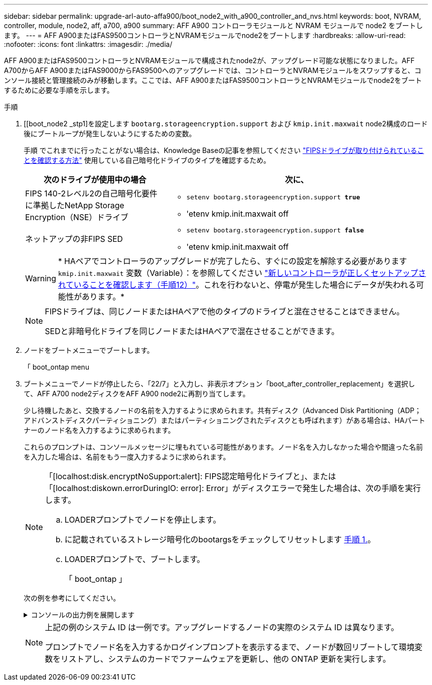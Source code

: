---
sidebar: sidebar 
permalink: upgrade-arl-auto-affa900/boot_node2_with_a900_controller_and_nvs.html 
keywords: boot, NVRAM, controller, module, node2, aff, a700, a900 
summary: AFF A900 コントローラモジュールと NVRAM モジュールで node2 をブートします。 
---
= AFF A900またはFAS9500コントローラとNVRAMモジュールでnode2をブートします
:hardbreaks:
:allow-uri-read: 
:nofooter: 
:icons: font
:linkattrs: 
:imagesdir: ./media/


[role="lead"]
AFF A900またはFAS9500コントローラとNVRAMモジュールで構成されたnode2が、アップグレード可能な状態になりました。AFF A700からAFF A900またはFAS9000からFAS9500へのアップグレードでは、コントローラとNVRAMモジュールをスワップすると、コンソール接続と管理接続のみが移動します。ここでは、AFF A900またはFAS9500コントローラとNVRAMモジュールでnode2をブートするために必要な手順を示します。

.手順
. [[boot_node2 _stp1]を設定します `bootarg.storageencryption.support` および `kmip.init.maxwait` node2構成のロード後にブートループが発生しないようにするための変数。
+
手順 でこれまでに行ったことがない場合は、Knowledge Baseの記事を参照してください https://kb.netapp.com/Advice_and_Troubleshooting/Data_Storage_Systems/FAS_Systems/How_to_tell_I_have_FIPS_drives_installed["FIPSドライブが取り付けられていることを確認する方法"^] 使用している自己暗号化ドライブのタイプを確認するため。

+
[cols="35,65"]
|===
| 次のドライブが使用中の場合 | 次に、 


| FIPS 140-2レベル2の自己暗号化要件に準拠したNetApp Storage Encryption（NSE）ドライブ  a| 
** `setenv bootarg.storageencryption.support *true*`
** 'etenv kmip.init.maxwait off




| ネットアップの非FIPS SED  a| 
** `setenv bootarg.storageencryption.support *false*`
** 'etenv kmip.init.maxwait off


|===
+

WARNING: * HAペアでコントローラのアップグレードが完了したら、すぐにの設定を解除する必要があります `kmip.init.maxwait` 変数（Variable）：を参照してください link:ensure_new_controllers_are_set_up_correctly.html#unset_maxwait["新しいコントローラが正しくセットアップされていることを確認します（手順12）"]。これを行わないと、停電が発生した場合にデータが失われる可能性があります。*

+
[NOTE]
====
FIPSドライブは、同じノードまたはHAペアで他のタイプのドライブと混在させることはできません。

SEDと非暗号化ドライブを同じノードまたはHAペアで混在させることができます。

====
. ノードをブートメニューでブートします。
+
「 boot_ontap menu

. ブートメニューでノードが停止したら、「22/7」と入力し、非表示オプション「boot_after_controller_replacement」を選択して、AFF A700 node2ディスクをAFF A900 node2に再割り当てします。
+
少し待機したあと、交換するノードの名前を入力するように求められます。共有ディスク（Advanced Disk Partitioning（ADP；アドバンストディスクパーティショニング）またはパーティショニングされたディスクとも呼ばれます）がある場合は、HAパートナーのノード名を入力するように求められます。

+
これらのプロンプトは、コンソールメッセージに埋もれている可能性があります。ノード名を入力しなかった場合や間違った名前を入力した場合は、名前をもう一度入力するように求められます。

+
[NOTE]
====
「[localhost:disk.encryptNoSupport:alert]: FIPS認定暗号化ドライブと」、または「[localhost:diskown.errorDuringIO: error]: Error」がディスクエラーで発生した場合は、次の手順を実行します。

.. LOADERプロンプトでノードを停止します。
.. に記載されているストレージ暗号化のbootargsをチェックしてリセットします <<A900_boot_node2,手順 1.>>。
.. LOADERプロンプトで、ブートします。
+
「 boot_ontap 」



====
+
次の例を参考にしてください。

+
.コンソールの出力例を展開します
[%collapsible]
====
[listing]
----
LOADER-A> boot_ontap menu
.
.
<output truncated>
.
All rights reserved.
*******************************
*                             *
* Press Ctrl-C for Boot Menu. *
*                             *
*******************************
.
<output truncated>
.
Please choose one of the following:

(1)  Normal Boot.
(2)  Boot without /etc/rc.
(3)  Change password.
(4)  Clean configuration and initialize all disks.
(5)  Maintenance mode boot.
(6)  Update flash from backup config.
(7)  Install new software first.
(8)  Reboot node.
(9)  Configure Advanced Drive Partitioning.
(10) Set Onboard Key Manager recovery secrets.
(11) Configure node for external key management.
Selection (1-11)? 22/7

(22/7)                          Print this secret List
(25/6)                          Force boot with multiple filesystem disks missing.
(25/7)                          Boot w/ disk labels forced to clean.
(29/7)                          Bypass media errors.
(44/4a)                         Zero disks if needed and create new flexible root volume.
(44/7)                          Assign all disks, Initialize all disks as SPARE, write DDR labels
.
.
<output truncated>
.
.
(wipeconfig)                        Clean all configuration on boot device
(boot_after_controller_replacement) Boot after controller upgrade
(boot_after_mcc_transition)         Boot after MCC transition
(9a)                                Unpartition all disks and remove their ownership information.
(9b)                                Clean configuration and initialize node with partitioned disks.
(9c)                                Clean configuration and initialize node with whole disks.
(9d)                                Reboot the node.
(9e)                                Return to main boot menu.



The boot device has changed. System configuration information could be lost. Use option (6) to restore the system configuration, or option (4) to initialize all disks and setup a new system.
Normal Boot is prohibited.

Please choose one of the following:

(1)  Normal Boot.
(2)  Boot without /etc/rc.
(3)  Change password.
(4)  Clean configuration and initialize all disks.
(5)  Maintenance mode boot.
(6)  Update flash from backup config.
(7)  Install new software first.
(8)  Reboot node.
(9)  Configure Advanced Drive Partitioning.
(10) Set Onboard Key Manager recovery secrets.
(11) Configure node for external key management.
Selection (1-11)? boot_after_controller_replacement

This will replace all flash-based configuration with the last backup to disks. Are you sure you want to continue?: yes

.
.
<output truncated>
.
.
Controller Replacement: Provide name of the node you would like to replace:<nodename of the node being replaced>
Changing sysid of node node1 disks.
Fetched sanown old_owner_sysid = 536940063 and calculated old sys id = 536940063
Partner sysid = 4294967295, owner sysid = 536940063
.
.
<output truncated>
.
.
varfs_backup_restore: restore using /mroot/etc/varfs.tgz
varfs_backup_restore: attempting to restore /var/kmip to the boot device
varfs_backup_restore: failed to restore /var/kmip to the boot device
varfs_backup_restore: attempting to restore env file to the boot device
varfs_backup_restore: successfully restored env file to the boot device wrote key file "/tmp/rndc.key"
varfs_backup_restore: timeout waiting for login
varfs_backup_restore: Rebooting to load the new varfs
Terminated
<node reboots>

System rebooting...

.
.
Restoring env file from boot media...
copy_env_file:scenario = head upgrade
Successfully restored env file from boot media...
Rebooting to load the restored env file...
.
System rebooting...
.
.
.
<output truncated>
.
.
.
.
WARNING: System ID mismatch. This usually occurs when replacing a boot device or NVRAM cards!
Override system ID? {y|n} y
.
.
.
.
Login:
----
====
+
[NOTE]
====
上記の例のシステム ID は一例です。アップグレードするノードの実際のシステム ID は異なります。

プロンプトでノード名を入力するかログインプロンプトを表示するまで、ノードが数回リブートして環境変数をリストアし、システムのカードでファームウェアを更新し、他の ONTAP 更新を実行します。

====

